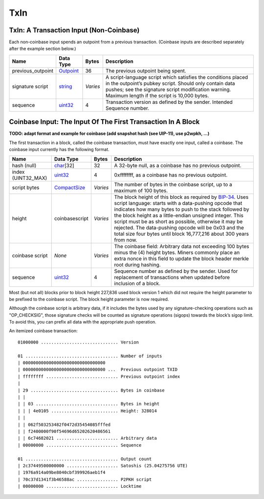 .. Copyright (c) 2014-2018 Bitcoin.org
   Copyright (c) 2019 The Unit-e developers
   Distributed under the MIT software license, see the accompanying
   file LICENSE or https://opensource.org/licenses/MIT.

TxIn
----


TxIn: A Transaction Input (Non-Coinbase)
''''''''''''''''''''''''''''''''''''''''

Each non-coinbase input spends an outpoint from a previous transaction. (Coinbase inputs are described separately after the example section below.)

+-------------------+-----------+----------+-------------------------------------------------------------------------------------------------------------------------------------------------------------------------------------------------------------------------------+
| Name              | Data Type | Bytes    | Description                                                                                                                                                                                                                   |
+===================+===========+==========+===============================================================================================================================================================================================================================+
| previous_outpoint | Outpoint_ | 36       | The previous outpoint being spent.                                                                                                                                                                                            |
+-------------------+-----------+----------+-------------------------------------------------------------------------------------------------------------------------------------------------------------------------------------------------------------------------------+
| signature script  | string_   | *Varies* | A script-language script which satisfies the conditions placed in the outpoint’s pubkey script. Should only contain data pushes; see the signature script modification warning. Maximum length if the script is 10,000 bytes. |
+-------------------+-----------+----------+-------------------------------------------------------------------------------------------------------------------------------------------------------------------------------------------------------------------------------+
| sequence          | uint32_   | 4        | Transaction version as defined by the sender. Intended Sequence number.                                                                                                                                                       |
+-------------------+-----------+----------+-------------------------------------------------------------------------------------------------------------------------------------------------------------------------------------------------------------------------------+

Coinbase Input: The Input Of The First Transaction In A Block
'''''''''''''''''''''''''''''''''''''''''''''''''''''''''''''

**TODO: adapt format and example for coinbase (add snapshot hash (see UIP-11), use p2wpkh, ...)**

The first transaction in a block, called the coinbase transaction, must have exactly one input, called a coinbase. The coinbase input currently has the following format.

+--------------------+----------------+----------+-----------------------------------------------------------------------------------------------------------------------------------------------------------------------------------------------------------------------------------------------------------------------------------------------------------------------------------------------------------------------------------------------------------------------------------------------------------------------------------------------------+
| Name               | Data Type      | Bytes    | Description                                                                                                                                                                                                                                                                                                                                                                                                                                                                                         |
+====================+================+==========+=====================================================================================================================================================================================================================================================================================================================================================================================================================================================================================================+
| hash (null)        | char_\[32]     | 32       | A 32-byte null, as a coinbase has no previous outpoint.                                                                                                                                                                                                                                                                                                                                                                                                                                             |
+--------------------+----------------+----------+-----------------------------------------------------------------------------------------------------------------------------------------------------------------------------------------------------------------------------------------------------------------------------------------------------------------------------------------------------------------------------------------------------------------------------------------------------------------------------------------------------+
| index (UINT32_MAX) | uint32_        | 4        | 0xffffffff, as a coinbase has no previous outpoint.                                                                                                                                                                                                                                                                                                                                                                                                                                                 |
+--------------------+----------------+----------+-----------------------------------------------------------------------------------------------------------------------------------------------------------------------------------------------------------------------------------------------------------------------------------------------------------------------------------------------------------------------------------------------------------------------------------------------------------------------------------------------------+
| script bytes       | CompactSize_   | *Varies* | The number of bytes in the coinbase script, up to a maximum of 100 bytes.                                                                                                                                                                                                                                                                                                                                                                                                                           |
+--------------------+----------------+----------+-----------------------------------------------------------------------------------------------------------------------------------------------------------------------------------------------------------------------------------------------------------------------------------------------------------------------------------------------------------------------------------------------------------------------------------------------------------------------------------------------------+
| height             | coinbasescript | *Varies* | The block height of this block as required by `BIP-34 <https://github.com/bitcoin/bips/blob/master/bip-0034.mediawiki>`__. Uses script language: starts with a data-pushing opcode that indicates how many bytes to push to the stack followed by the block height as a little-endian unsigned integer. This script must be as short as possible, otherwise it may be rejected. The data-pushing opcode will be 0x03 and the total size four bytes until block 16,777,216 about 300 years from now. |
+--------------------+----------------+----------+-----------------------------------------------------------------------------------------------------------------------------------------------------------------------------------------------------------------------------------------------------------------------------------------------------------------------------------------------------------------------------------------------------------------------------------------------------------------------------------------------------+
| coinbase script    | *None*         | *Varies* | The coinbase field: Arbitrary data not exceeding 100 bytes minus the (4) height bytes. Miners commonly place an extra nonce in this field to update the block header merkle root during hashing.                                                                                                                                                                                                                                                                                                    |
+--------------------+----------------+----------+-----------------------------------------------------------------------------------------------------------------------------------------------------------------------------------------------------------------------------------------------------------------------------------------------------------------------------------------------------------------------------------------------------------------------------------------------------------------------------------------------------+
| sequence           | uint32_        | 4        | Sequence number as defined by the sender. Used for replacement of transactions when updated before inclusion of a block.                                                                                                                                                                                                                                                                                                                                                                            |
+--------------------+----------------+----------+-----------------------------------------------------------------------------------------------------------------------------------------------------------------------------------------------------------------------------------------------------------------------------------------------------------------------------------------------------------------------------------------------------------------------------------------------------------------------------------------------------+

Most (but not all) blocks prior to block height 227,836 used block version 1 which did not require the height parameter to be prefixed to the coinbase script. The block height parameter is now required.

Although the coinbase script is arbitrary data, if it includes the bytes used by any signature-checking operations such as "OP_CHECKSIG", those signature checks will be counted as signature operations (sigops) towards the block’s sigop limit. To avoid this, you can prefix all data with the appropriate push operation.

An itemized coinbase transaction:

.. highlight:: text

::

      01000000 .............................. Version

      01 .................................... Number of inputs
      | 00000000000000000000000000000000
      | 00000000000000000000000000000000 ...  Previous outpoint TXID
      | ffffffff ............................ Previous outpoint index
      |
      | 29 .................................. Bytes in coinbase
      | |
      | | 03 ................................ Bytes in height
      | | | 4e0105 .......................... Height: 328014
      | |
      | | 062f503253482f0472d35454085fffed
      | | f2400000f90f54696d65202620486561
      | | 6c74682021 ........................ Arbitrary data
      | 00000000 ............................ Sequence

      01 .................................... Output count
      | 2c37449500000000 .................... Satoshis (25.04275756 UTE)
      | 1976a914a09be8040cbf399926aeb1f4
      | 70c37d1341f3b46588ac ................ P2PKH script
      | 00000000 ............................ Locktime

.. _CompactSize: CompactSize.html
.. _Outpoint: Outpoint.html
.. _char: char.html
.. _string: string.html
.. _uint32: Integers.html

.. Content originally imported from https://github.com/bitcoin-dot-org/bitcoin.org/blob/master/_data/devdocs/en/references/
